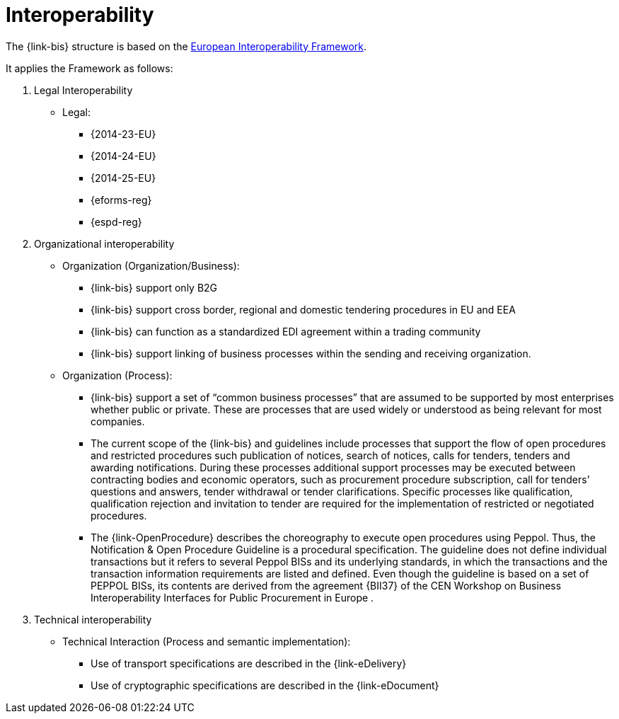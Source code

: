 
= Interoperability

The {link-bis} structure is based on the link:https://ec.europa.eu/isa2/eif_en/[European Interoperability Framework].

It applies the Framework as follows:

. Legal Interoperability
* Legal:
** {2014-23-EU}
** {2014-24-EU}
** {2014-25-EU}
** {eforms-reg}
** {espd-reg}

. Organizational interoperability
* Organization (Organization/Business):
** {link-bis} support only B2G
** {link-bis} support cross border, regional and domestic tendering procedures in EU and EEA
** {link-bis} can function as a standardized EDI agreement within a trading community
** {link-bis} support linking of business processes within the sending and receiving organization.

* Organization (Process):
** {link-bis} support a set of “common business processes” that are assumed to be supported by most enterprises whether public or private. These are processes that are used widely or understood as being relevant for most companies.
** The current scope of the {link-bis} and guidelines include processes that support the flow of open procedures and restricted procedures such publication of notices, search of notices, calls for tenders, tenders and awarding notifications. During these processes additional support processes may be executed between contracting bodies and economic operators, such as procurement procedure subscription, call for tenders’ questions and answers, tender withdrawal or tender clarifications. Specific processes like qualification, qualification rejection and invitation to tender are required for the implementation of restricted or negotiated procedures.
** The {link-OpenProcedure} describes the choreography to execute open procedures using Peppol. Thus, the Notification & Open Procedure Guideline is a procedural specification. The guideline does not define individual transactions but it refers to several Peppol BISs and its underlying standards, in which the transactions and the transaction information requirements are listed and defined. Even though the guideline is based on a set of PEPPOL BISs, its contents are derived from the agreement {BII37} of the CEN Workshop on Business Interoperability Interfaces for Public Procurement in Europe .



. Technical interoperability
* Technical Interaction (Process and semantic implementation):
** Use of transport specifications are described in the {link-eDelivery}
** Use of cryptographic specifications are described in the {link-eDocument}
